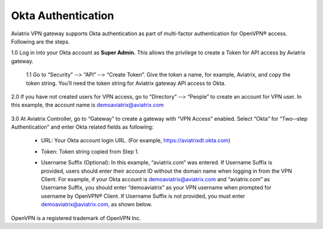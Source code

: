 .. meta::
   :description: Okta setup for Aviatrix
   :keywords: Okta, Aviatrix


=========================================
    Okta Authentication
=========================================



Aviatrix VPN gateway supports Okta authentication as part of
multi-­factor authentication for OpenVPN® access. Following are the
steps.

1.0  Log in into your Okta account as **Super Admin.** This allows the privilege to create a Token for API access by Aviatrix gateway.

    1.1 Go to “Security” -­‐> “API” -­‐> “Create Token”. Give the token a
    name, for example, Aviatrix, and copy the token string. You’ll need
    the token string for Aviatrix gateway API access to Okta.

    |image1|

2.0  If you have not created users for VPN access, go to “Directory” -­‐> “People” to create an account for VPN user. In this example, the
account name is `demoaviatrix@aviatrix.com <mailto:demoaviatrix@aviatrix.com>`__

    |image2|

3.0  At Aviatrix Controller, go to “Gateway” to create a gateway with “VPN Access”
enabled. Select “Okta” for “Two-­‐step Authentication” and enter Okta related fields as following:

   -  URL: Your Okta account login URL. (For example,
      https://aviatrixdt.okta.com)

   -  Token: Token string copied from Step 1.

   -  Username Suffix (Optional): In this example, “aviatrix.com” was
      entered. If Username Suffix is provided, users should enter their
      account ID without the domain name when logging in from the VPN Client.
      For example, if your Okta account is
      `demoaviatrix@aviatrix.com <mailto:demoaviatrix@aviatrix.com>`__
      and “aviatrix.com” as Username Suffix, you should enter
      “demoaviatrix” as your VPN username when prompted for username by
      OpenVPN® Client. If Username Suffix is not provided, you must enter
      `demoaviatrix@aviatrix.com, <mailto:demoaviatrix@aviatrix.com>`__
      as shown below.

        |image3|


OpenVPN is a registered trademark of OpenVPN Inc.


.. |image0| image:: How_to_setup_Okta_for_Aviatrix_media/image0.png
   :width: 3.5in
   :height: 0.5in

.. |image1| image:: How_to_setup_Okta_for_Aviatrix_media/image1.jpg
   :width: 5.92708in
   :height: 3.34097in


.. |image2| image:: How_to_setup_Okta_for_Aviatrix_media/image2.jpg
   :width: 5.80069in
   :height: 3.27431in

.. |image3| image:: How_to_setup_Okta_for_Aviatrix_media/image3.jpg
   :width: 3.95417in
   :height: 4.14375in

.. add in the disqus tag

.. disqus::
